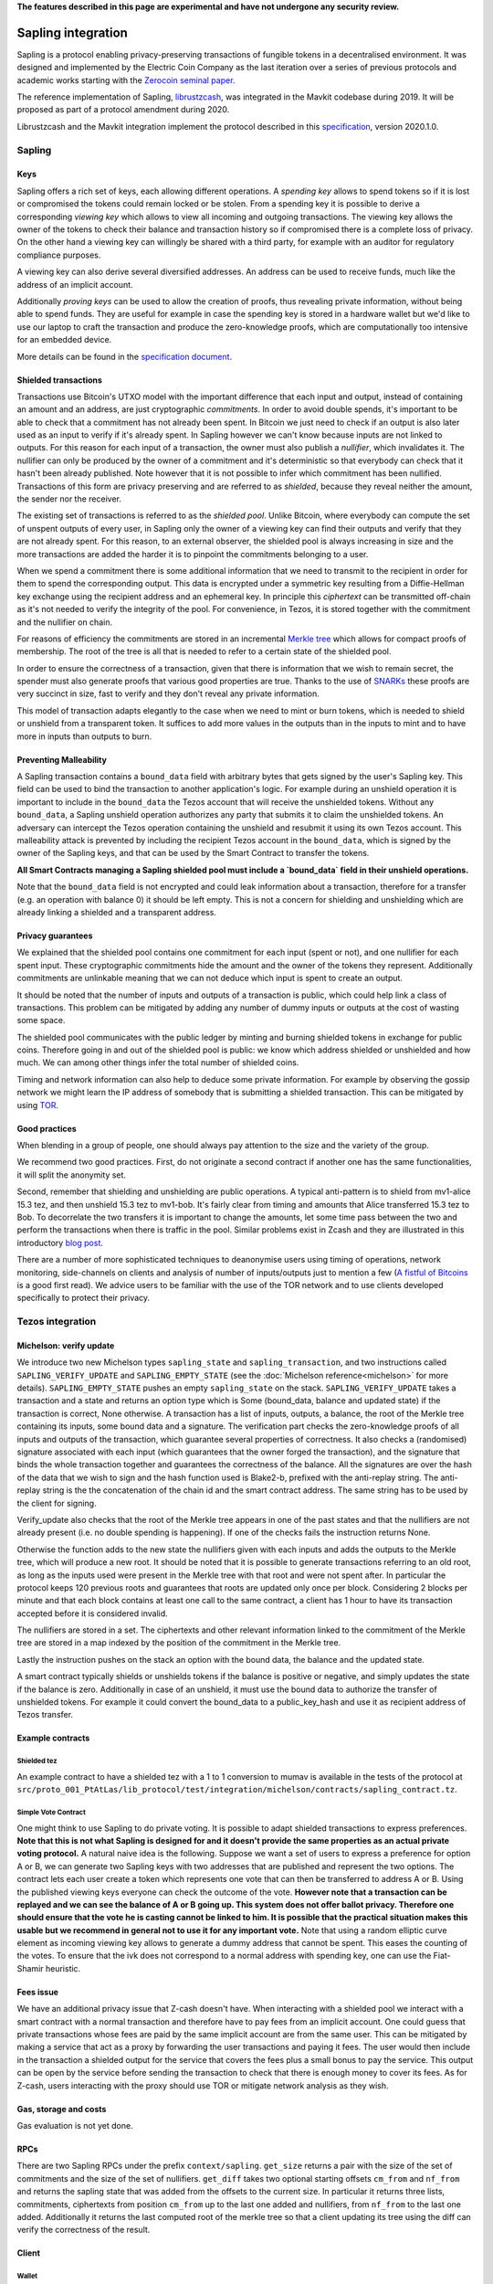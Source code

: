 **The features described in this page are experimental and have not  undergone any security review.**

Sapling integration
===================

Sapling is a protocol enabling privacy-preserving transactions of fungible
tokens in a decentralised
environment. It was designed and implemented by the Electric Coin
Company as the last iteration over a series of previous protocols and
academic works starting with the `Zerocoin seminal
paper <https://zerocoin.org/media/pdf/ZerocoinOakland.pdf>`_.

The reference implementation of Sapling,
`librustzcash <https://github.com/zcash/librustzcash>`_, was
integrated in the Mavkit codebase during 2019. It will be proposed as
part of a protocol amendment during 2020.

Librustzcash and the Mavkit integration implement the protocol
described in this `specification
<https://github.com/zcash/zips/blob/2e26bb072dfd5f842fe9e779bdec8cabeb4fa9bf/protocol/protocol.pdf>`_, version 2020.1.0.


Sapling
-------

Keys
~~~~

Sapling offers a rich set of keys, each allowing different operations.
A *spending key* allows to spend tokens so if it is lost or
compromised the tokens could remain locked or be stolen.
From a spending key it is possible to derive a corresponding *viewing
key* which allows to view all incoming and outgoing transactions.
The viewing key allows the owner of the tokens to check their balance
and transaction history so if compromised there is a complete loss of
privacy.
On the other hand a viewing key can willingly be shared with a third
party, for example with an auditor for regulatory compliance purposes.

A viewing key can also derive several diversified addresses.
An address can be used to receive funds, much like the address of an
implicit account.

Additionally *proving keys* can be used to allow the creation of proofs,
thus revealing private information, without being able to spend funds.
They are useful for example in case the spending key is stored in a
hardware wallet but we'd like to use our laptop to craft the
transaction and produce the zero-knowledge proofs, which are
computationally too intensive for an embedded device.

More details can be found in the `specification document
<https://github.com/zcash/zips/blob/main/protocol/sapling.pdf>`_.

Shielded transactions
~~~~~~~~~~~~~~~~~~~~~

Transactions use Bitcoin's UTXO model with the important difference that each
input and output, instead of containing an amount and an address,
are just cryptographic *commitments*.
In order to avoid double spends, it's important to be able to check
that a commitment has not already been spent. In Bitcoin we just need to
check if an output is also later used as an input to verify if it's
already spent. In Sapling however we can't know because inputs are not
linked to outputs.
For this reason for each input of a transaction, the owner must also
publish a *nullifier*, which invalidates it. The nullifier can only be
produced by the owner of a commitment and it's deterministic so that
everybody can check that it hasn't been already published.
Note however that it is not possible to infer which commitment has
been nullified.
Transactions of this form are privacy preserving and are referred to
as *shielded*, because they reveal neither the amount, the sender nor
the receiver.

The existing set of transactions is referred to as the *shielded pool*.
Unlike Bitcoin, where everybody can compute the set of unspent
outputs of every user, in Sapling only the owner of a viewing key can
find their outputs and verify that they are not already spent.
For this reason, to an external
observer, the shielded pool is always increasing in size and the more
transactions are added the harder it is to pinpoint the commitments
belonging to a user.

When we spend a commitment there is some additional information that
we need to transmit to the recipient in order for them to spend the
corresponding output.
This data is encrypted under a symmetric key resulting from a
Diffie-Hellman key exchange using the recipient address and an
ephemeral key.
In principle this *ciphertext* can be transmitted off-chain as it's
not needed to verify the integrity of the pool. For convenience, in
Tezos, it is stored together with the commitment and the nullifier on
chain.

For reasons of efficiency the commitments are stored in an incremental
`Merkle tree <https://en.wikipedia.org/wiki/Merkle_tree>`_ which
allows for compact proofs of membership. The root of the tree is all
that is needed to refer to a certain state of the shielded pool.

In order to ensure the correctness of a transaction, given that there
is information that we wish to remain secret, the spender must also
generate proofs that various good properties are true.
Thanks to the use of `SNARKs <https://z.cash/learn/what-are-zk-snarks>`_
these proofs are very succinct in size, fast to verify and they don't
reveal any private information.

This model of transaction adapts elegantly to the case when we need to
mint or burn tokens, which is needed to shield or unshield from a
transparent token.
It suffices to add more values in the outputs than in the inputs
to mint and to have more in inputs than outputs to burn.

Preventing Malleability
~~~~~~~~~~~~~~~~~~~~~~~

A Sapling transaction contains a ``bound_data`` field with arbitrary
bytes that gets signed by the user's Sapling key.
This field can be used to bind the transaction to another
application's logic.
For example during an unshield operation it is important to include in
the ``bound_data`` the Tezos account that will receive the unshielded
tokens.
Without any ``bound_data``, a Sapling unshield operation authorizes any
party that submits it to claim the unshielded tokens. An adversary can
intercept the Tezos operation containing the unshield and resubmit it
using its own Tezos account.
This malleability attack is prevented by including the recipient Tezos
account in the ``bound_data``, which is signed by the owner of the
Sapling keys, and that can be used by the Smart Contract to transfer
the tokens.

**All Smart Contracts managing a Sapling shielded pool must include a
`bound_data` field in their unshield operations.**

Note that the ``bound_data`` field is not encrypted and could leak
information about a transaction, therefore for a transfer (e.g. an
operation with balance 0) it should be left empty.
This is not a concern for shielding and unshielding which are already
linking a shielded and a transparent address.

Privacy guarantees
~~~~~~~~~~~~~~~~~~

We explained that the shielded pool contains one commitment for each
input (spent or not), and one nullifier for each spent input.
These cryptographic commitments hide the amount and the owner of the
tokens they represent.
Additionally commitments are unlinkable meaning that we can not deduce
which input is spent to create an output.

It should be noted that the number of inputs and outputs of a
transaction is public, which could help link a class of
transactions. This problem can be mitigated by adding any number of
dummy inputs or outputs at the cost of wasting some space.

The shielded pool communicates with the public ledger by minting and
burning shielded tokens in exchange for public coins.
Therefore going in and out of the shielded pool is public: we know
which address shielded or unshielded and how much.
We can among other things infer the total number of shielded coins.

Timing and network information can also help to deduce some private
information.
For example by observing the gossip network we might learn the IP
address of somebody that is submitting a shielded transaction.
This can be mitigated by using `TOR
<https://en.wikipedia.org/wiki/Tor_(anonymity_network)>`_.

Good practices
~~~~~~~~~~~~~~

When blending in a group of people, one should always pay attention to
the size and the variety of the group.

We recommend two good practices. First, do not originate a second
contract if another one has the same functionalities, it will split
the anonymity set.

Second, remember that shielding and unshielding are public operations.
A typical anti-pattern is to shield from mv1-alice 15.3 tez, and then
unshield 15.3 tez to mv1-bob. It's fairly clear from timing and
amounts that Alice transferred 15.3 tez to Bob.
To decorrelate the two transfers it is important to change the
amounts, let some time pass between the two and perform the
transactions when there is traffic in the pool.
Similar problems exist in Zcash and they are illustrated in this
introductory `blog post
<https://electriccoin.co/blog/transaction-linkability/>`_.

There are a number of more sophisticated techniques to deanonymise
users using timing of operations, network monitoring, side-channels on
clients and analysis of number of inputs/outputs just to mention a few
(`A fistful of Bitcoins
<https://dblp.org/rec/journals/cacm/MeiklejohnPJLMV16.html>`_ is a good
first read).
We advice users to be familiar with the use of the TOR network and to
use clients developed specifically to protect their privacy.


Tezos integration
-----------------

Michelson: verify update
~~~~~~~~~~~~~~~~~~~~~~~~

We introduce two new Michelson types ``sapling_state`` and
``sapling_transaction``, and two instructions called
``SAPLING_VERIFY_UPDATE`` and ``SAPLING_EMPTY_STATE``
(see the :doc:`Michelson reference<michelson>`
for more details).
``SAPLING_EMPTY_STATE`` pushes an empty ``sapling_state`` on the stack.
``SAPLING_VERIFY_UPDATE`` takes a transaction and a state and
returns an
option type which is Some (bound_data, balance and updated
state) if the transaction is correct, None otherwise.
A transaction has a list of inputs, outputs, a balance,
the root of the Merkle tree containing its inputs, some bound data and a signature.
The verification part checks the zero-knowledge proofs of all inputs
and outputs of the transaction, which guarantee several properties of
correctness.
It also checks a (randomised) signature associated with each input
(which guarantees that the owner forged the transaction), and the
signature that binds the whole transaction together and guarantees the
correctness of the balance.
All the signatures are over the hash of the data that we wish to sign
and the hash function used is Blake2-b, prefixed with the anti-replay string.
The anti-replay string is the the concatenation of the chain id and
the smart contract address. The same string has to be used by the client for
signing.

Verify_update also checks that the root of the Merkle tree appears in
one of the past states and that the nullifiers are not already
present (i.e. no double spending is happening).
If one of the checks fails the instruction returns None.

Otherwise the function adds to the new state the nullifiers given with each inputs
and adds the outputs to the Merkle tree, which will produce a new root.
It should be noted that it is possible to generate transactions
referring to an old root, as long as the inputs used were present in
the Merkle tree with that root and were not spent after.
In particular the protocol keeps 120 previous roots and guarantees
that roots are updated only once per block.
Considering 2 blocks per minute and that each block contains at least
one call to the same contract, a client has 1 hour to have its
transaction accepted before it is considered invalid.

The nullifiers are stored in a set. The ciphertexts and other relevant
information linked to the commitment of the Merkle tree are
stored in a map indexed by the position of the commitment in the
Merkle tree.

Lastly the instruction pushes on the stack an option with the bound
data, the balance and the updated state.

A smart contract typically shields or unshields tokens if the balance
is positive or negative, and simply updates the state if the balance
is zero.
Additionally in case of an unshield, it must use the bound data to
authorize the transfer of unshielded tokens.
For example it could convert the bound_data to a public_key_hash and
use it as recipient address of Tezos transfer.

Example contracts
~~~~~~~~~~~~~~~~~

Shielded tez
^^^^^^^^^^^^

An example contract to have a shielded tez with a 1 to 1 conversion to
mumav is available in the tests of the protocol at
``src/proto_001_PtAtLas/lib_protocol/test/integration/michelson/contracts/sapling_contract.tz``.

Simple Vote Contract
^^^^^^^^^^^^^^^^^^^^

One might think to use Sapling to do private voting.
It is possible to adapt shielded transactions to express preferences.
**Note that this is not what Sapling is designed for and it doesn't provide the same properties as an actual private voting protocol.**
A natural naive idea is the following.
Suppose we want a set of users to express a preference for option A or
B, we can generate two Sapling keys with two addresses that are
published and represent the two options.
The contract lets each user create a token which represents one vote
that can then be transferred to address A or B.
Using the published viewing keys everyone can check the outcome of the
vote.
**However note that a transaction can be replayed and we can see the balance of A or B going up.
This system does not offer ballot privacy.
Therefore one should ensure that the vote he is casting cannot be linked to him.
It is possible that the practical situation makes this usable but we recommend in general not to use
it for any important vote.**
Note that using a random elliptic curve element as incoming viewing key allows to generate a
dummy address that cannot be spent. This eases the counting of the votes.
To ensure that the ivk does not correspond to a normal address with spending key, one
can use the Fiat-Shamir heuristic.


Fees issue
~~~~~~~~~~

We have an additional privacy issue that Z-cash doesn't have. When
interacting with a shielded pool we interact with a smart contract
with a normal transaction and therefore have to pay fees from an
implicit account.
One could guess that private transactions whose fees are paid by the
same implicit account are from the same user.
This can be mitigated by making a service that act as a proxy by
forwarding the user transactions and paying it fees. The user would
then include in the transaction a shielded output for the service that
covers the fees plus a small bonus to pay the service.
This output can be open by the service before sending the transaction
to check that there is enough money to cover its fees. As for Z-cash,
users interacting with the proxy should use TOR or mitigate network
analysis as they wish.

Gas, storage and costs
~~~~~~~~~~~~~~~~~~~~~~

Gas evaluation is not yet done.

RPCs
~~~~

There are two Sapling RPCs under the prefix ``context/sapling``.
``get_size`` returns a pair with the size of the set of commitments
and the size of the set of nullifiers.
``get_diff`` takes two optional starting offsets ``cm_from`` and ``nf_from``
and returns the sapling state that was added from the offsets to the
current size. In particular it returns three lists, commitments,
ciphertexts from position ``cm_from`` up to the last one added and
nullifiers, from ``nf_from`` to the last one added.
Additionally it returns the last computed root of the merkle tree so
that a client updating its tree using the diff can verify the
correctness of the result.

Client
~~~~~~

Wallet
^^^^^^

mavkit-client supports Sapling keys and can send
shielded transactions to smart contracts.

The client supports two ways to generate a new Sapling spending key.
It can be generated from a mnemonic using `BIP39
<https://github.com/bitcoin/bips/blob/master/bip-0039.mediawiki>`_, so
that it can be recovered in case of loss using the mnemonic.
Alternatively it is possible to derive new keys from existing ones
using `ZIP32
<https://github.com/zcash/zips/blob/main/zip-0032.rst>`_, a Sapling
variant of `BIP32
<https://github.com/bitcoin/bips/blob/master/bip-0032.mediawiki>`_ for
hierarchical deterministic wallets. As usual, in this case it is
important to note the derivation path of the key to be able to recover
it in case of loss.
At the moment there is no hardware wallet support, keys are stored in
``~/.tezos-client/sapling_keys`` by default encrypted with a password.
**Users should take care to backup this file.**

The client can also derive addresses from viewing keys.
By default addresses are generated using an increasing counter called
the address index. Not all indexes correspond to valid addresses for
each key so it is normal to see an increasing counter that
occasionally skips a few positions.

Because for now the only support for Sapling keys is to interact with
smart contracts, the client binds each newly generated key to a
specific smart contract address.

Operations
^^^^^^^^^^

The client also facilitates the creation of shielded transactions and
their transfer as arguments of smart contracts.
For now there is seamless integration to send transactions to the
reference shielded-tez contract and we are planning to support a
larger class of contracts.

For the shielded-tez smart contract, the client supports shielding,
unshielding and shielded transactions.
In the case of shielded transactions there are two commands, one to
forge a transaction and save it to file and one to submit it to the
smart contract.
The idea is that a user should not use their own transparent tz{1,2,3}
address to submit a shielded address but rather have a third party
inject it.

Message argument
^^^^^^^^^^^^^^^^
Sapling also allows to send an arbitrary encrypted message attached
to an output.
The message size has to be fixed by pool for privacy reasons.
For now it is fixed overall at eight bytes. An incorrect message length
will raise a failure in our client and the protocol will reject the
transaction. Our client adds a default zero's filled message of the
right length. If a message is provided with the --message option,
the client will pad it or truncate it if necessary. A warning message
is printed only if the user's message is truncated.


Code base
~~~~~~~~~

The current code-base is organized in three main components.
There is a core library called ``lib_sapling`` which binds ``librustzcash``,
adds all the data structures necessary to run the sapling
protocol and includes a simple client and baker.
Under the protocol directory there is a ``lib_client_sapling`` library
which implements a full client capable of handling Sapling keys and
forging transactions.
Lastly in the protocol there is a efficient implementation of the
Sapling storage, in the spirit of ``big_map``\ s, and the integration of
``SAPLING_VERIFY_UPDATE`` in the Michelson interpreter.

Protocol
^^^^^^^^

In order to export the Sapling library to the protocol we first need
to expose it through the environment that sandboxes the protocol.
The changes under :src:`src/lib_protocol_environment` are simple but very
relevant as any change of the environment requires a manual update of the
Tezos node. These changes are part of version V1 of the environment
while protocols 000 to 006 depends on version V0.

There are two main changes to Tezos' economic protocol, the storage
for Sapling and the addition of ``SAPLING_VERIFY_UPDATE`` to the
Michelson interpreter.

Given that the storage of a Sapling contract can be substantially
large, it is important to provide an efficient implementation.
Similarly to what it's done for big_maps, the storage of Sapling can't
be entirely deserialized and modified in memory but only a diff of the
changes is kept by the interpreter and applied at the end of each
smart contract call.

In the Michelson interpreter two new types are added, ``sapling_state`` and
``sapling_transaction``, and the instruction ``SAPLING_VERIFY_UPDATE``.

Client
^^^^^^

Under ``lib_client_sapling`` there is the client integration
with the support for Sapling keys and forging of transactions.
The main difference from the existing Mavkit client is the need for the
Sapling client to keep an additional state, for each contract.
Because Sapling uses a UTXO model it is necessary for a client to
compute the set of unspent outputs in order to forge new transactions.
Computing this set requires scanning all the state of a contract which
can be expensive.
For this reason the client keeps a local state of the unspent outputs
after the last synchronization and updates it before performing any
Sapling command.
The update is done using the RPCs to recover the new updates since the
last known position.

The state of all sapling contracts is stored in
``~/.tezos-client/sapling_states``. This file can be regenerated from
the chain in case of loss. However disclosure of this file will reveal
the balance and the unspent outputs of all viewing keys.

Memo
^^^^^^

Sapling offers the possibility to add an arbitrary memo to any
created output. The memo is encrypted and available to anyone
owning the outgoing viewing key or the spending key.
For privacy reasons the size of the memo is fixed per contract
and it is chosen at origination time.
A transaction containing an output with a different memo-size
will be rejected.

Sandbox tutorial
~~~~~~~~~~~~~~~~

As usual it's possible to test the system end-to-end using the
:doc:`../user/sandbox`.
After having set up the sandbox and originated the contract, a good
way to get familiar with the system is to generate keys and then
perform the full cycle of shielding, shielded transfer and
unshielding.

::

   # set up the sandbox
   ./src/bin_node/mavkit-sandboxed-node.sh 1 --connections 0 &
   eval `./src/bin_client/mavkit-init-sandboxed-client.sh 1`
   mavkit-activate-alpha

   # originate the contract with its initial empty sapling storage,
   # bake a block to include it.
   # { } represents an empty Sapling state.
   mavkit-client originate contract shielded-tez transferring 0 from bootstrap1 \
   running src/proto_001_PtAtLas/lib_protocol/test/integration/michelson/contracts/sapling_contract.tz \
   --init '{ }' --burn-cap 3 &
   mavkit-client bake for bootstrap1

   # as usual you can check the mavkit-client manual
   mavkit-client sapling man

   # generate two shielded keys for Alice and Bob and use them for the shielded-tez contract
   # the memo size has to be indicated
   mavkit-client sapling gen key alice
   mavkit-client sapling use key alice for contract shielded-tez --memo-size 8
   mavkit-client sapling gen key bob
   mavkit-client sapling use key bob for contract shielded-tez --memo-size 8

   # generate an address for Alice to receive shielded tokens.
   mavkit-client sapling gen address alice
   zet1AliceXXXXXXXXXXXXXXXXXXXXXXXXXXXXXXXXXXXXXXXXXXXXXXXXXXXXXXXXXX # Alice's address


   # shield 10 tez from bootstrap1 to alice
   mavkit-client sapling shield 10 from bootstrap1 to zet1AliceXXXXXXXXXXXXXXXXXXXXXXXXXXXXXXXXXXXXXXXXXXXXXXXXXXXXXXXXXX using shielded-tez --burn-cap 2 &
   mavkit-client bake for bootstrap1
   mavkit-client sapling get balance for alice in contract shielded-tez

   # generate an address for Bob to receive shielded tokens.
   mavkit-client sapling gen address bob
   zet1BobXXXXXXXXXXXXXXXXXXXXXXXXXXXXXXXXXXXXXXXXXXXXXXXXXXXXXXXXXXXX # Bob's address

   # forge a shielded transaction from alice to bob that is saved to a file
   mavkit-client sapling forge transaction 10 from alice to zet1BobXXXXXXXXXXXXXXXXXXXXXXXXXXXXXXXXXXXXXXXXXXXXXXXXXXXXXXXXXXXX using shielded-tez

   # submit the shielded transaction from any transparent account
   mavkit-client sapling submit sapling_transaction from bootstrap2 using shielded-tez --burn-cap 1 &
   mavkit-client bake for bootstrap1
   mavkit-client sapling get balance for bob in contract shielded-tez

   # unshield from bob to any transparent account
   mavkit-client sapling unshield 10 from bob to bootstrap1 using shielded-tez --burn-cap 1
   ctrl+z # to put the process in background
   mavkit-client bake for bootstrap1
   fg # to put resume the transfer
